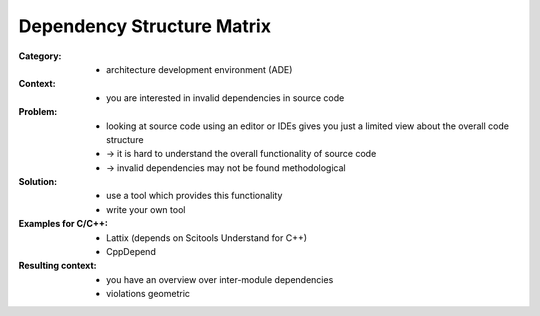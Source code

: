 .. dependency_structure_matrix:

===========================
Dependency Structure Matrix
===========================

:Category:
 - architecture development environment (ADE)

:Context:
 - you are interested in invalid dependencies in source code

:Problem:
 - looking at source code using an editor or IDEs gives you just a limited view
   about the overall code structure
 - -> it is hard to understand the overall functionality of source code
 - -> invalid dependencies may not be found methodological

:Solution:
 - use a tool which provides this functionality
 - write your own tool

:Examples for C/C++:
 - Lattix (depends on Scitools Understand for C++)
 - CppDepend

:Resulting context:
 - you have an overview over inter-module dependencies
 - violations geometric 